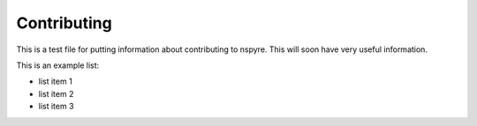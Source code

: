 ############
Contributing
############

This is a test file for putting information about contributing to nspyre.
This will soon have very useful information.

This is an example list:

*   list item 1
*   list item 2
*   list item 3
